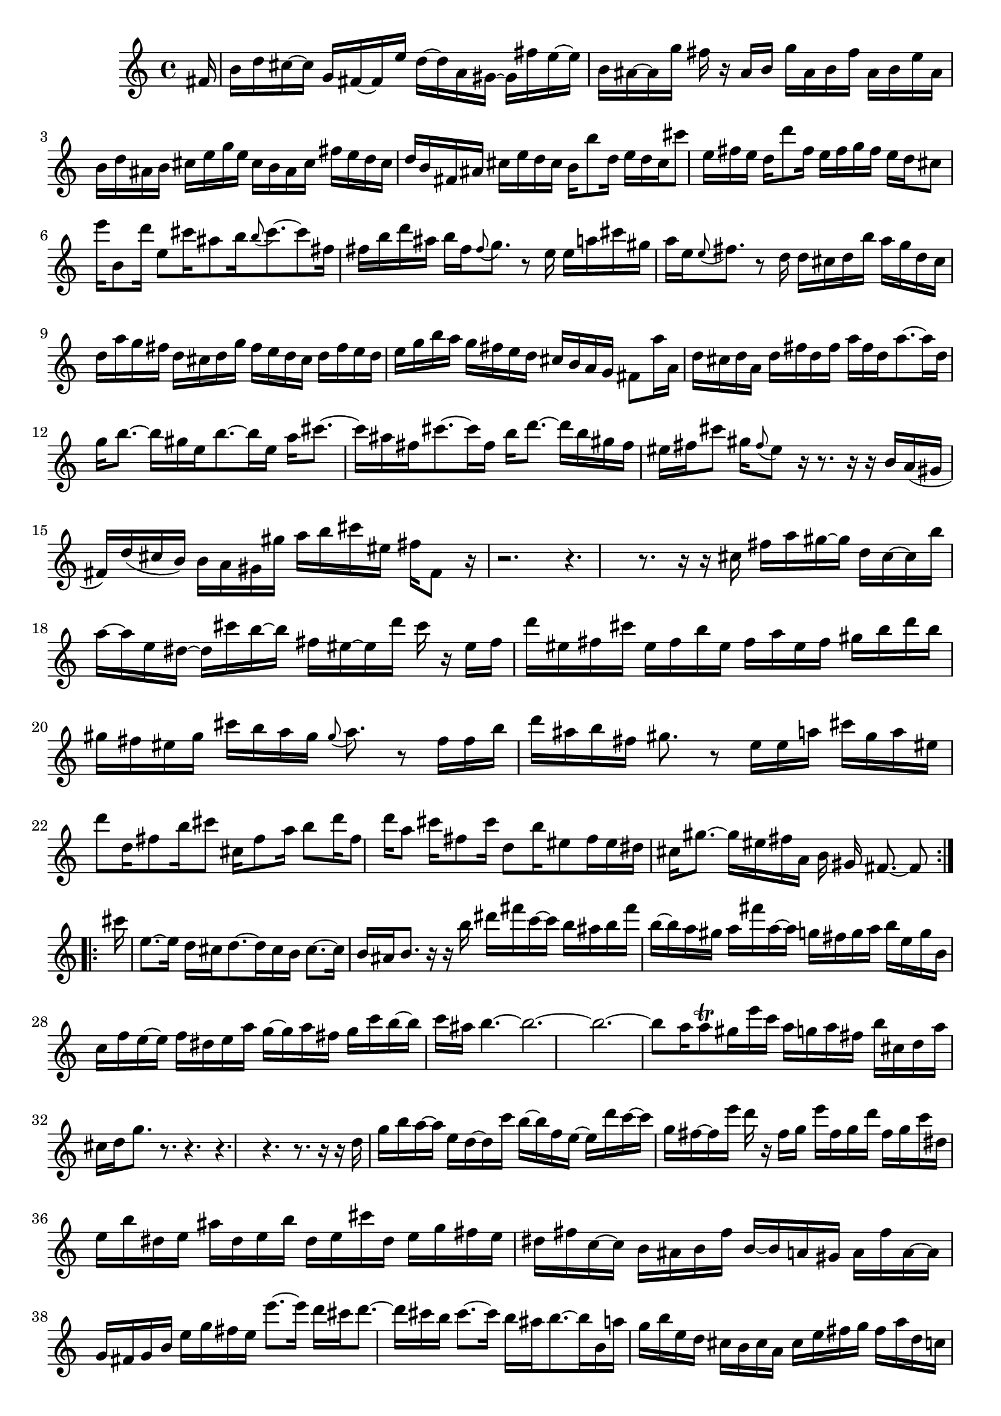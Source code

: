 % Sonata for Flute and Harpsichord BWV 1030 in B minor III Presto

%{
    Copyright 2018 Edmundo Carmona Antoranz. Released under CC 4.0 by-sa
    Original Manuscript is public domain
%}


\version "2.18.2"

\time 12/16
\key b \minor

% Bach writes down _all_ accidentals. It appears to me that they are only skipped when used in contiguous notes _but_
% I am not completely sure of that and I am not in any way to be considered an authoritative source on the subject.
% Therefore I am just trying to match what is _written_ in the manuscript considering the accidental style I am using.
\accidentalStyle forget

\relative c' {
    
    \partial 16 fis16
    
    % 1
    b16 d cis~ cis g fis~ fis e' d~ d a gis~
    
    % 2
    gis fis' e~ e b ais~ ais g' fis r ais, b
    
    % 3
    % 2nd system starts here
    g' ais, b fis' ais, b e ais, b d ais b
    
    % 4
    cis e g e cis b ais cis fis e d cis
    
    % 5
    d b fis ais cis e d cis b b'8 d,16
    
    % 6
    e d cis cis'8 e,16 fis e d d'8 fis,16
    
    % 7
    % 3rd system starts here
    e fis g fis e d cis8 e'16 b,8 d'16
    
    % 8
    e,8 cis'16 ais8 b16 \appoggiatura b8 cis8.~ cis8 fis,16
    
    % 9
    fis b d ais b fis \appoggiatura fis8 g8. r8 e16
    
    % 10
    e a cis gis a e \appoggiatura e8 fis8. r8 d16
    
    % 11
    % 4th system starts on 2nd beat
    d cis d b' a g d cis d a' g fis
    
    % 12
    d cis d g fis e d cis d fis e d
    
    % 13
    e g b a g fis e d cis b a g
    
    % 14
    fis8 a'16 a, d cis d a d fis d fis
    
    % 15
    a fis d a'8.~ a16 d, g b8.~
    
    % 16
    % next page starts here
    b16 gis e b'8.~ b16 e, a cis8.~
    
    % 17
    cis16 ais fis cis'8.~ cis16 fis, b d8.~
    
    % 18
    d16 b gis fis eis fis cis'8 gis16 \appoggiatura fis8 eis8 r16
    
    % 19
    r8. r16 r b a( gis fis) d'( cis b)
    
    % 20
    % 2nd system starts on 2nd beat
    b a gis gis' a b cis eis, fis fis,8 r16
    
    % 21
    r2.
    
    % 22
    r4. r8. r16 r cis'
    
    % 23
    fis a gis~ gis d cis~ cis b' a~ a e dis~
    
    % 24
    % 3rd system starts on 3rd beat
    dis cis' b~ b fis eis~ eis d' cis r eis, fis
    
    % 25
    d' eis, fis cis' eis, fis b eis, fis a eis fis
    
    % 26
    gis b d b gis fis eis gis cis b a gis
    
    % 27
    \once\omit Accidental \appoggiatura gis8 a8. r8 fis16 fis b d ais b fis
    
    % 28
    % 4th system starts here
    gis8. r8 e16 e a cis gis a eis
    
    % 29
    d'8 d,16 fis8 b16 cis8 cis,16 fis8 a16
    
    % 30
    b8 d16 fis,8 d'16 a8 cis16 fis,8 cis'16
    
    % 31
    d,8 b'16 eis,8 fis16 eis dis cis gis'8.~
    
    % 32
    % 5th system starts here
    gis16 eis fis a, b gis fis8.~ fis8
    \bar ":..:" \break
    cis''16
    
    % 33
    e,8.~ e16 d cis d8.~ d16 cis b
    
    % 34
    cis8.~ cis16 b ais b8. r16 r b'
    
    % 35
    % 6th system starts on 3rd beat
    dis fis c~ c b ais b fis' b,~ b a gis
    
    % 36
    a fis' a,~ a g fis g a b e, g b,
    
    % 37
    c f e~ e f dis e a g~ g a fis
    
    % 38
    g c b~ b c ais b4.~
    
    % 39
    % next page starts on 3rd beat
    b2.~
    
    % 40
    b~
    
    % 41
    b8 a16 a8\trill gis16 e' c a g a fis
    
    % 42
    b cis,! d a' cis, d g8. r
    
    % 43
    % 2nd system starts on 3rd beat
    r4. r
    
    % 44
    r r8. r16 r d
    
    % 45
    g b a~ a e d~ d c' b~ b f e~
    
    % 46
    e d' c~ c g fis!~ fis e' d r fis, g
    
    % 47
    % 3rd system starts on 3rd beat
    e' fis, g d' fis, g c dis, e b' dis, e
    
    % 48
    ais dis, e b' dis, e cis'! dis, e g fis e
    
    % 49
    dis fis c~ c b ais b fis' b,~ b a! gis
    
    % 50
    a fis' a,~ a g fis g b e g fis e
    
    % 51
    % 4th system starts here
    e'8.~ e16 d cis d8.~ d16 cis b
    
    % 52
    cis8.~ cis16 b ais b8.~ b16 b, a'!
    
    % 53
    g b e, d cis b cis a cis e fis g
    
    % 54
    fis a d, c b a b g b d e fis
    
    % 55
    % 5th system starts here
    e g cis, b ais gis ais fis ais cis eis fis
    
    % 56
    b, gis b d eis fis cis8 cis'16 ais8 e16
    
    % 57
    d8 d'16 b8 fis16 e8 e'16 cis8 ais16
    
    % 58
    fis8 b16 d,8 fis16 ais,8. r8 fis'16
    
    % 59
    % 6th system starts here
    eis d' cis~ cis fis, eis~ eis b' ais~ ais e! d
    
    % 60
    cis8 r16 d8 r16 cis8 r16 a'16 c, b~
    
    % 61
    b ais b g' fis e b ais b fis' e d
    
    % 62
    b ais b e d cis b ais b d cis b
    
    % 63
    cis e g fis e d cis b ais g' fis e
    
    % 64
    d8 fis'16 fis, b ais b8.~ b8
    
    \bar ":|." \mark \markup { \musicglyph #"scripts.ufermata" }
    
}
